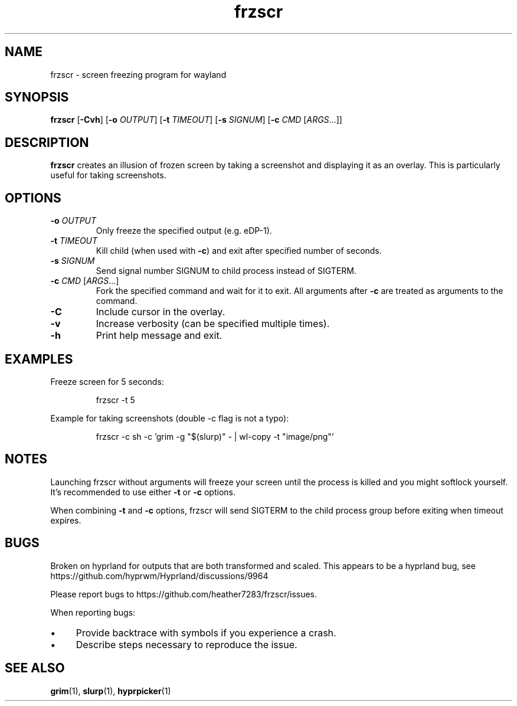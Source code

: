 .TH frzscr 1 "April 2024" "0.1.0" "User Commands"
.SH NAME
frzscr \- screen freezing program for wayland

.SH SYNOPSIS
.B frzscr
[\fB\-Cvh\fR]
[\fB\-o\fR \fIOUTPUT\fR]
[\fB\-t\fR \fITIMEOUT\fR]
[\fB\-s\fR \fISIGNUM\fR]
[\fB\-c\fR \fICMD\fR [\fIARGS\fR...]]

.SH DESCRIPTION
.B frzscr
creates an illusion of frozen screen by taking a screenshot and displaying it as an overlay. This is particularly useful for taking screenshots.

.SH OPTIONS
.TP
\fB\-o\fR \fIOUTPUT\fR
Only freeze the specified output (e.g. eDP-1).
.TP
\fB\-t\fR \fITIMEOUT\fR
Kill child (when used with \fB\-c\fR) and exit after specified number of seconds.
.TP
\fB\-s\fR \fISIGNUM\fR
Send signal number SIGNUM to child process instead of SIGTERM.
.TP
\fB\-c\fR \fICMD\fR [\fIARGS\fR...]
Fork the specified command and wait for it to exit. All arguments after \fB\-c\fR are treated as arguments to the command.
.TP
\fB\-C\fR
Include cursor in the overlay.
.TP
\fB\-v\fR
Increase verbosity (can be specified multiple times).
.TP
\fB\-h\fR
Print help message and exit.

.SH EXAMPLES
Freeze screen for 5 seconds:
.PP
.RS
.nf
frzscr \-t 5
.fi
.RE
.PP
Example for taking screenshots (double -c flag is not a typo):
.PP
.RS
.nf
frzscr \-c sh \-c 'grim \-g "$(slurp)" \- | wl\-copy \-t "image/png"'
.fi
.RE

.SH NOTES
Launching frzscr without arguments will freeze your screen until the process is killed and you might softlock yourself. It's recommended to use either \fB\-t\fR or \fB\-c\fR options.
.PP
When combining \fB\-t\fR and \fB\-c\fR options, frzscr will send SIGTERM to the child process group before exiting when timeout expires.

.SH BUGS
Broken on hyprland for outputs that are both transformed and scaled. This appears to be a hyprland bug, see https://github.com/hyprwm/Hyprland/discussions/9964
.PP
Please report bugs to https://github.com/heather7283/frzscr/issues.
.PP
When reporting bugs:
.PD 0
.IP \(bu 4
Provide backtrace with symbols if you experience a crash.
.IP \(bu 4
Describe steps necessary to reproduce the issue.
.PD

.SH SEE ALSO
.BR grim (1),
.BR slurp (1),
.BR hyprpicker (1)

